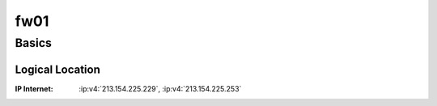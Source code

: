 .. index::
   single: Systems; fw01

====
fw01
====

Basics
======

Logical Location
----------------

:IP Internet: :ip:v4:`213.154.225.229`, :ip:v4:`213.154.225.253`

